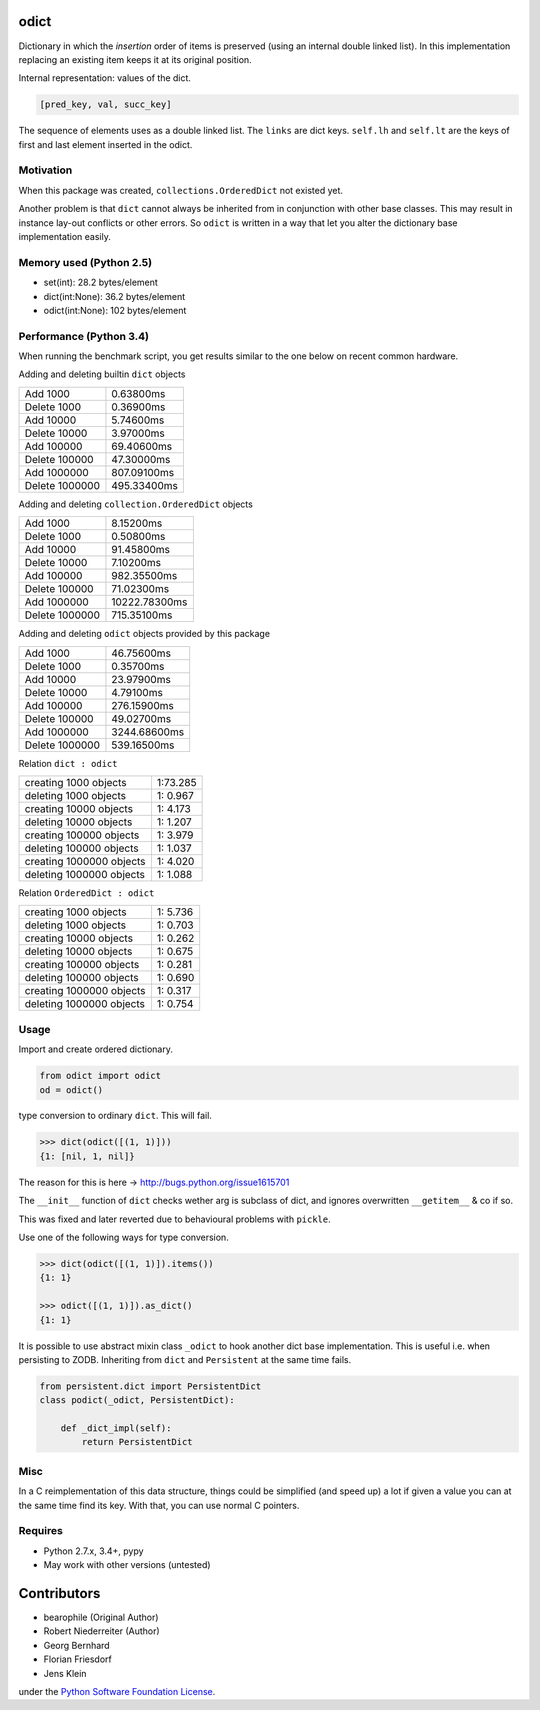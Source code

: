 odict
=====

Dictionary in which the *insertion* order of items is preserved (using an
internal double linked list). In this implementation replacing an existing
item keeps it at its original position.

Internal representation: values of the dict.

.. code-block:: python

    [pred_key, val, succ_key]

The sequence of elements uses as a double linked list. The ``links`` are dict
keys. ``self.lh`` and ``self.lt`` are the keys of first and last element
inserted in the odict.


Motivation
----------

When this package was created, ``collections.OrderedDict`` not existed yet.

Another problem is that ``dict`` cannot always be inherited from in conjunction
with other base classes. This may result in instance lay-out conflicts or other
errors. So ``odict`` is written in a way that let you alter the dictionary
base implementation easily.


Memory used (Python 2.5)
------------------------

- set(int): 28.2 bytes/element

- dict(int:None): 36.2 bytes/element

- odict(int:None): 102 bytes/element


Performance (Python 3.4)
------------------------

When running the benchmark script, you get results similar to the one below on
recent common hardware.

Adding and deleting builtin ``dict`` objects

+----------------+-------------+
| Add       1000 | 0.63800ms   |
+----------------+-------------+
| Delete    1000 | 0.36900ms   |
+----------------+-------------+
| Add      10000 | 5.74600ms   |
+----------------+-------------+
| Delete   10000 | 3.97000ms   |
+----------------+-------------+
| Add     100000 | 69.40600ms  |
+----------------+-------------+
| Delete  100000 | 47.30000ms  |
+----------------+-------------+
| Add    1000000 | 807.09100ms |
+----------------+-------------+
| Delete 1000000 | 495.33400ms |
+----------------+-------------+

Adding and deleting ``collection.OrderedDict`` objects

+----------------+---------------+
| Add       1000 | 8.15200ms     |
+----------------+---------------+
| Delete    1000 | 0.50800ms     |
+----------------+---------------+
| Add      10000 | 91.45800ms    |
+----------------+---------------+
| Delete   10000 | 7.10200ms     |
+----------------+---------------+
| Add     100000 | 982.35500ms   |
+----------------+---------------+
| Delete  100000 | 71.02300ms    |
+----------------+---------------+
| Add    1000000 | 10222.78300ms |
+----------------+---------------+
| Delete 1000000 | 715.35100ms   |
+----------------+---------------+

Adding and deleting ``odict`` objects provided by this package

+----------------+--------------+
| Add       1000 | 46.75600ms   |
+----------------+--------------+
| Delete    1000 | 0.35700ms    |
+----------------+--------------+
| Add      10000 | 23.97900ms   |
+----------------+--------------+
| Delete   10000 | 4.79100ms    |
+----------------+--------------+
| Add     100000 | 276.15900ms  |
+----------------+--------------+
| Delete  100000 | 49.02700ms   |
+----------------+--------------+
| Add    1000000 | 3244.68600ms |
+----------------+--------------+
| Delete 1000000 | 539.16500ms  |
+----------------+--------------+

Relation ``dict : odict``

+---------------------------+----------+
| creating     1000 objects | 1:73.285 |
+---------------------------+----------+
| deleting     1000 objects | 1: 0.967 |
+---------------------------+----------+
| creating    10000 objects | 1: 4.173 |
+---------------------------+----------+
| deleting    10000 objects | 1: 1.207 |
+---------------------------+----------+
| creating   100000 objects | 1: 3.979 |
+---------------------------+----------+
| deleting   100000 objects | 1: 1.037 |
+---------------------------+----------+
| creating  1000000 objects | 1: 4.020 |
+---------------------------+----------+
| deleting  1000000 objects | 1: 1.088 |
+---------------------------+----------+

Relation ``OrderedDict : odict``

+---------------------------+----------+
| creating     1000 objects | 1: 5.736 |
+---------------------------+----------+
| deleting     1000 objects | 1: 0.703 |
+---------------------------+----------+
| creating    10000 objects | 1: 0.262 |
+---------------------------+----------+
| deleting    10000 objects | 1: 0.675 |
+---------------------------+----------+
| creating   100000 objects | 1: 0.281 |
+---------------------------+----------+
| deleting   100000 objects | 1: 0.690 |
+---------------------------+----------+
| creating  1000000 objects | 1: 0.317 |
+---------------------------+----------+
| deleting  1000000 objects | 1: 0.754 |
+---------------------------+----------+


Usage
-----

Import and create ordered dictionary.

.. code-block:: python

    from odict import odict
    od = odict()

type conversion to ordinary ``dict``. This will fail.

.. code-block:: pycon

    >>> dict(odict([(1, 1)]))
    {1: [nil, 1, nil]}

The reason for this is here -> http://bugs.python.org/issue1615701

The ``__init__`` function of ``dict`` checks wether arg is subclass of dict,
and ignores overwritten ``__getitem__`` & co if so.

This was fixed and later reverted due to behavioural problems with ``pickle``.

Use one of the following ways for type conversion.

.. code-block:: pycon

    >>> dict(odict([(1, 1)]).items())
    {1: 1}

    >>> odict([(1, 1)]).as_dict()
    {1: 1}

It is possible to use abstract mixin class ``_odict`` to hook another dict base
implementation. This is useful i.e. when persisting to ZODB. Inheriting from
``dict`` and ``Persistent`` at the same time fails.

.. code-block:: python

    from persistent.dict import PersistentDict
    class podict(_odict, PersistentDict):

        def _dict_impl(self):
            return PersistentDict


Misc
----

In a C reimplementation of this data structure, things could be simplified
(and speed up) a lot if given a value you can at the same time find its key.
With that, you can use normal C pointers.


Requires
--------

- Python 2.7.x, 3.4+, pypy

- May work with other versions (untested)


Contributors
============

- bearophile (Original Author)

- Robert Niederreiter (Author)

- Georg Bernhard

- Florian Friesdorf

- Jens Klein

under the `Python Software Foundation License <http://www.opensource.org/licenses/PythonSoftFoundation.php>`_.


